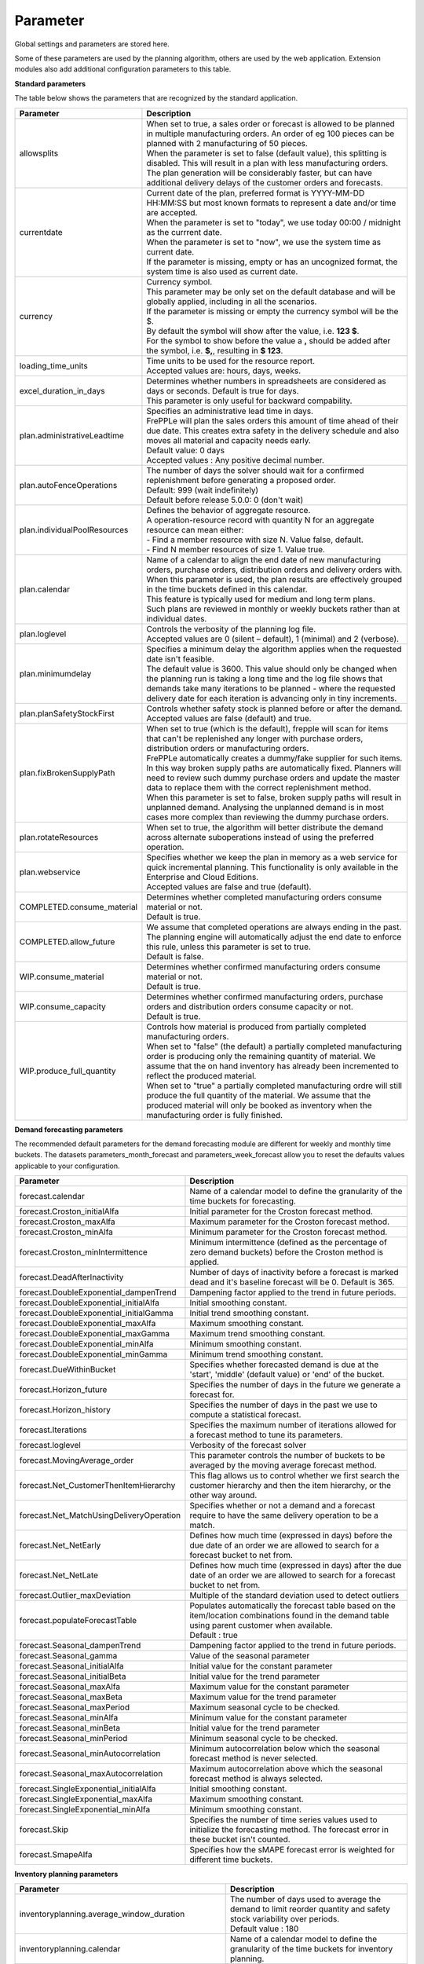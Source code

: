=========
Parameter
=========

Global settings and parameters are stored here.

Some of these parameters are used by the planning algorithm, others are used
by the web application. Extension modules also add additional configuration
parameters to this table.

**Standard parameters**

The table below shows the parameters that are recognized by the standard
application.

============================ =======================================================================
Parameter                    Description
============================ =======================================================================
allowsplits                  | When set to true, a sales order or forecast is
                               allowed to be planned in multiple manufacturing orders. An order of
                               eg 100 pieces can be planned with 2 manufacturing of 50 pieces.
                             | When the parameter is set to false (default value), this splitting is disabled. This
                               will result in a plan with less manufacturing orders. The plan
                               generation will be considerably faster, but can have additional
                               delivery delays of the customer orders and forecasts.
currentdate                  | Current date of the plan, preferred format is YYYY-MM-DD HH:MM:SS
                               but most known formats to represent a date and/or time are accepted.
                             | When the parameter is set to "today", we use today 00:00 / midnight
                               as the currrent date.
                             | When the parameter is set to "now", we use the system time as current date.
                             | If the parameter is missing, empty or has an uncognized format, the system
                               time is also used as current date.
currency                     | Currency symbol.
                             | This parameter may be only set on the default database and will be
                               globally applied, including in all the scenarios.
                             | If the parameter is missing or empty the currency symbol will be the $.
                             | By default the symbol will show after the value, i.e. **123 $**.
                             | For the symbol to show before the value a **,** should be added after the
                              symbol, i.e. **$,**, resulting in **$ 123**.
loading_time_units           | Time units to be used for the resource report.
                             | Accepted values are: hours, days, weeks.
excel_duration_in_days       | Determines whether numbers in spreadsheets are considered
                               as days or seconds. Default is true for days.
                             | This parameter is only useful for backward compability.
plan.administrativeLeadtime  | Specifies an administrative lead time in days.
                             | FrePPLe will plan the sales orders this amount of time ahead of their
                               due date. This creates extra safety in the delivery schedule and also
                               moves all material and capacity needs early.
                             | Default value: 0 days
                             | Accepted values : Any positive decimal number.
plan.autoFenceOperations     | The number of days the solver should wait for a confirmed
                               replenishment before generating a proposed order.
                             | Default: 999 (wait indefinitely)
                             | Default before release 5.0.0: 0 (don't wait)
plan.individualPoolResources | Defines the behavior of aggregate resource.

                             | A operation-resource record with quantity N for an aggregate resource
                               can mean either:
                             | - Find a member resource with size N. Value false, default.
                             | - Find N member resources of size 1. Value true.
plan.calendar                | Name of a calendar to align the end date of new manufacturing orders,
                               purchase orders, distribution orders and delivery orders with.
                             | When this parameter is used, the plan results are effectively grouped
                               in the time buckets defined in this calendar.
                             | This feature is typically used for medium and long term plans.
                             | Such plans are reviewed in monthly or weekly buckets rather than at
                               individual dates.
plan.loglevel                | Controls the verbosity of the planning log file.
                             | Accepted values are 0 (silent – default), 1 (minimal) and 2 (verbose).
plan.minimumdelay            | Specifies a minimum delay the algorithm applies when the requested
                               date isn't feasible.
                             | The default value is 3600. This value should only be changed when the
                               planning run is taking a long time and the log file shows that demands
                               take many iterations to be planned - where the requested delivery
                               date for each iteration is advancing only in tiny increments.
plan.planSafetyStockFirst    | Controls whether safety stock is planned before or after the demand.
                             | Accepted values are false (default) and true.
plan.fixBrokenSupplyPath     | When set to true (which is the default), frepple will scan for
                               items that can't be replenished any longer with purchase orders,
                               distribution orders or manufacturing orders.

                             | FrePPLe automatically creates a dummy/fake supplier for such items.
                               In this way broken supply paths are automatically fixed. Planners
                               will need to review such dummy purchase orders and update the
                               master data to replace them with the correct replenishment method.

                             | When this parameter is set to false, broken supply paths will result
                               in unplanned demand. Analysing the unplanned demand is in most cases
                               more complex than reviewing the dummy purchase orders.
plan.rotateResources         | When set to true, the algorithm will better distribute
                               the demand across alternate suboperations instead of using
                               the preferred operation.
plan.webservice              | Specifies whether we keep the plan in memory as a web service for
                               quick incremental planning. This functionality is only available in
                               the Enterprise and Cloud Editions.
                             | Accepted values are false and true (default).
COMPLETED.consume_material   | Determines whether completed manufacturing orders consume material
                               or not.
                             | Default is true.
COMPLETED.allow_future       | We assume that completed operations are always ending in the past.
                               The planning engine will automatically adjust the end date to enforce
                               this rule, unless this parameter is set to true.
                             | Default is false.
WIP.consume_material         | Determines whether confirmed manufacturing orders consume material
                               or not.
                             | Default is true.
WIP.consume_capacity         | Determines whether confirmed manufacturing orders, purchase orders
                               and distribution orders consume capacity or not.
                             | Default is true.
WIP.produce_full_quantity    | Controls how material is produced from partially completed
                               manufacturing orders.
                             | When set to "false" (the default) a partially completed manufacturing
                               order is producing only the remaining quantity of material. We assume
                               that the on hand inventory has already been incremented to reflect
                               the produced material.
                             | When set to "true" a partially completed manufacturing ordre will
                               still produce the full quantity of the material. We assume that the
                               produced material will only be booked as inventory when the
                               manufacturing order is fully finished.
============================ =======================================================================

**Demand forecasting parameters**

The recommended default parameters for the demand forecasting module are different for weekly and
monthly time buckets. The datasets parameters_month_forecast and parameters_week_forecast allow
you to reset the defaults values applicable to your configuration.

==================================================== ===========================================================================
Parameter                                            Description
==================================================== ===========================================================================
forecast.calendar                                    Name of a calendar model to define the granularity of the time buckets
                                                     for forecasting.
forecast.Croston_initialAlfa                         Initial parameter for the Croston forecast method.
forecast.Croston_maxAlfa                             Maximum parameter for the Croston forecast method.
forecast.Croston_minAlfa                             Minimum parameter for the Croston forecast method.
forecast.Croston_minIntermittence                    Minimum intermittence (defined as the percentage of zero demand buckets)
                                                     before the Croston method is applied.
forecast.DeadAfterInactivity                         Number of days of inactivity before a forecast is marked dead and it's
                                                     baseline forecast will be 0. Default is 365.
forecast.DoubleExponential_dampenTrend               Dampening factor applied to the trend in future periods.
forecast.DoubleExponential_initialAlfa               Initial smoothing constant.
forecast.DoubleExponential_initialGamma              Initial trend smoothing constant.
forecast.DoubleExponential_maxAlfa                   Maximum smoothing constant.
forecast.DoubleExponential_maxGamma                  Maximum trend smoothing constant.
forecast.DoubleExponential_minAlfa                   Minimum smoothing constant.
forecast.DoubleExponential_minGamma                  Minimum trend smoothing constant.
forecast.DueWithinBucket                             Specifies whether forecasted demand is due at the 'start', 'middle'
                                                     (default value) or 'end' of the bucket.
forecast.Horizon_future                              Specifies the number of days in the future we generate a forecast for.
forecast.Horizon_history                             Specifies the number of days in the past we use to compute
                                                     a statistical forecast.
forecast.Iterations                                  Specifies the maximum number of iterations allowed for a forecast method
                                                     to tune its parameters.
forecast.loglevel                                    Verbosity of the forecast solver
forecast.MovingAverage_order                         This parameter controls the number of buckets to be averaged by the moving
                                                     average forecast method.
forecast.Net_CustomerThenItemHierarchy               This flag allows us to control whether we first search the customer
                                                     hierarchy and then the item hierarchy, or the other way around.
forecast.Net_MatchUsingDeliveryOperation             Specifies whether or not a demand and a forecast require to have the same
                                                     delivery operation to be a match.
forecast.Net_NetEarly                                Defines how much time (expressed in days) before the due date of an order
                                                     we are allowed to search for a forecast bucket to net from.
forecast.Net_NetLate                                 Defines how much time (expressed in days) after the due date of an order
                                                     we are allowed to search for a forecast bucket to net from.
forecast.Outlier_maxDeviation                        Multiple of the standard deviation used to detect outliers
forecast.populateForecastTable                       | Populates automatically the forecast table based on the item/location
                                                       combinations found in the demand table using parent customer when available.
                                                     | Default : true
forecast.Seasonal_dampenTrend                        Dampening factor applied to the trend in future periods.
forecast.Seasonal_gamma                              Value of the seasonal parameter
forecast.Seasonal_initialAlfa                        Initial value for the constant parameter
forecast.Seasonal_initialBeta                        Initial value for the trend parameter
forecast.Seasonal_maxAlfa                            Maximum value for the constant parameter
forecast.Seasonal_maxBeta                            Maximum value for the trend parameter
forecast.Seasonal_maxPeriod                          Maximum seasonal cycle to be checked.
forecast.Seasonal_minAlfa                            Minimum value for the constant parameter
forecast.Seasonal_minBeta                            Initial value for the trend parameter
forecast.Seasonal_minPeriod                          Minimum seasonal cycle to be checked.
forecast.Seasonal_minAutocorrelation                 Minimum autocorrelation below which the seasonal forecast method
                                                     is never selected.
forecast.Seasonal_maxAutocorrelation                 Maximum autocorrelation above which the seasonal forecast method
                                                     is always selected.
forecast.SingleExponential_initialAlfa               Initial smoothing constant.
forecast.SingleExponential_maxAlfa                   Maximum smoothing constant.
forecast.SingleExponential_minAlfa                   Minimum smoothing constant.
forecast.Skip                                        Specifies the number of time series values used to initialize
                                                     the forecasting method. The forecast error in these bucket isn't counted.
forecast.SmapeAlfa                                   Specifies how the sMAPE forecast error is weighted for different
                                                     time buckets.
==================================================== ===========================================================================

**Inventory planning parameters**

==================================================== ===========================================================================
Parameter                                            Description
==================================================== ===========================================================================
inventoryplanning.average_window_duration            | The number of days used to average the demand to limit reorder quantity
                                                       and safety stock variability over periods.
                                                     | Default value : 180
inventoryplanning.calendar                           Name of a calendar model to define the granularity of the time buckets
                                                     for inventory planning.
inventoryplanning.fixed_order_cost                   | Holding cost percentage to compute economic reorder quantity.
                                                     | Default value: 20
inventoryplanning.holding_cost                       | Fixed order cost to compute the economic reorder quantity.
                                                     | Default value: 0.05
inventoryplanning.horizon_end                        | Specifies the number of days in the future for which we generate safety
                                                       stock and reorder quantity values.
                                                     | Default: 365
inventoryplanning.horizon_start                      Specifies the number of days in the past for which we generate safety
                                                     stock and reorder quantity values. Default: 0
inventoryplanning.loglevel                           | Controls the verbosity of the inventory planning solver.
                                                     | Accepted values are 0(silent - default), 1 and 2 (verbose)
inventoryplanning.service_level_on_average_inventory | Flag whether the service level is computed based on the expected average
                                                       inventory. When set to false the service level estimation is based only
                                                       on the safety stock.
                                                     | Default value: false
==================================================== ===========================================================================

**Inventory rebalancing parameters**

==================================================== ===========================================================================
Parameter                                            Description
==================================================== ===========================================================================
inventoryplanning.rebalancing_burnout_threshold      | The minimum time to burn up excess inventory (compared to forecast) that
                                                       can be rebalanced (in days). If the burn out period (Excess Quantity /
                                                       Forecast) is less than the threshold, the rebalancing will not occur.
                                                     | Default value: 60
inventoryplanning.rebalancing_part_cost_threshold    | The minimum part cost threshold used to trigger a rebalancing. Parts with
                                                       a cost below the threshold will not be rebalanced.
                                                     | Default value: 100000
inventoryplanning.rebalancing_total_cost_threshold   | The minimum total cost threshold to trigger a rebalancing (equals to
                                                       rebalanced qty multiplied by item cost). Rebalancing requests with total
                                                       cost below the threshold will not be created.
                                                     | Default value: 1000000
==================================================== ===========================================================================
